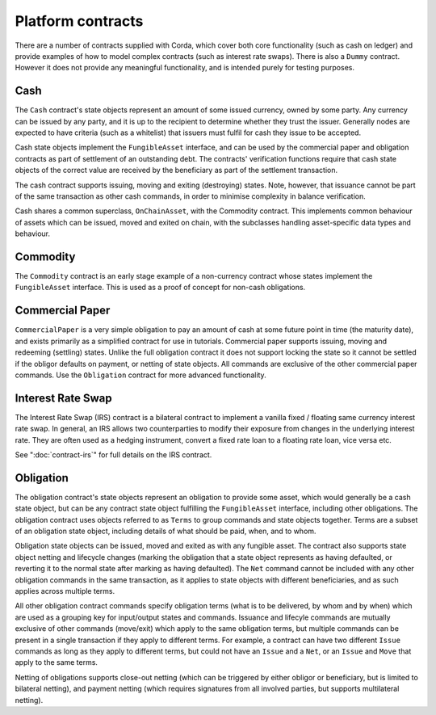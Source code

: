 Platform contracts
==================

There are a number of contracts supplied with Corda, which cover both core functionality (such as cash on ledger) and
provide examples of how to model complex contracts (such as interest rate swaps). There is also a ``Dummy`` contract.
However it does not provide any meaningful functionality, and is intended purely for testing purposes.

Cash
----

The ``Cash`` contract's state objects represent an amount of some issued currency, owned by some party. Any currency
can be issued by any party, and it is up to the recipient to determine whether they trust the issuer. Generally nodes
are expected to have criteria (such as a whitelist) that issuers must fulfil for cash they issue to be accepted.

Cash state objects implement the ``FungibleAsset`` interface, and can be used by the commercial paper and obligation
contracts as part of settlement of an outstanding debt. The contracts' verification functions require that cash state
objects of the correct value are received by the beneficiary as part of the settlement transaction.

The cash contract supports issuing, moving and exiting (destroying) states. Note, however, that issuance cannot be part
of the same transaction as other cash commands, in order to minimise complexity in balance verification.

Cash shares a common superclass, ``OnChainAsset``, with the Commodity contract. This implements common behaviour of
assets which can be issued, moved and exited on chain, with the subclasses handling asset-specific data types and
behaviour.

Commodity
---------

The ``Commodity`` contract is an early stage example of a non-currency contract whose states implement the ``FungibleAsset``
interface. This is used as a proof of concept for non-cash obligations.

Commercial Paper
----------------

``CommercialPaper`` is a very simple obligation to pay an amount of cash at some future point in time (the maturity
date), and exists primarily as a simplified contract for use in tutorials. Commercial paper supports issuing, moving
and redeeming (settling) states. Unlike the full obligation contract it does not support locking the state so it cannot
be settled if the obligor defaults on payment, or netting of state objects. All commands are exclusive of the other
commercial paper commands. Use the ``Obligation`` contract for more advanced functionality.

Interest Rate Swap
------------------

The Interest Rate Swap (IRS) contract is a bilateral contract to implement a vanilla fixed / floating same currency
interest rate swap. In general, an IRS allows two counterparties to modify their exposure from changes in the underlying
interest rate. They are often used as a hedging instrument, convert a fixed rate loan to a floating rate loan, vice
versa etc.

See ":doc:`contract-irs`" for full details on the IRS contract.

Obligation
----------

The obligation contract's state objects represent an obligation to provide some asset, which would generally be a
cash state object, but can be any contract state object fulfilling the ``FungibleAsset`` interface, including other
obligations. The obligation contract uses objects referred to as ``Terms`` to group commands and state objects together.
Terms are a subset of an obligation state object, including details of what should be paid, when, and to whom.

Obligation state objects can be issued, moved and exited as with any fungible asset. The contract also supports state
object netting and lifecycle changes (marking the obligation that a state object represents as having defaulted, or
reverting it to the normal state after marking as having defaulted). The ``Net`` command cannot be included with any
other obligation commands in the same transaction, as it applies to state objects with different beneficiaries, and
as such applies across multiple terms.

All other obligation contract commands specify obligation terms (what is to be delivered, by whom and by when)
which are used as a grouping key for input/output states and commands. Issuance and lifecyle commands are mutually
exclusive of other commands (move/exit) which apply to the same obligation terms, but multiple commands can be present
in a single transaction if they apply to different terms. For example, a contract can have two different ``Issue``
commands as long as they apply to different terms, but could not have an ``Issue`` and a ``Net``, or an ``Issue`` and
``Move`` that apply to the same terms.

Netting of obligations supports close-out netting (which can be triggered by either obligor or beneficiary, but is
limited to bilateral netting), and payment netting (which requires signatures from all involved parties, but supports
multilateral netting).
